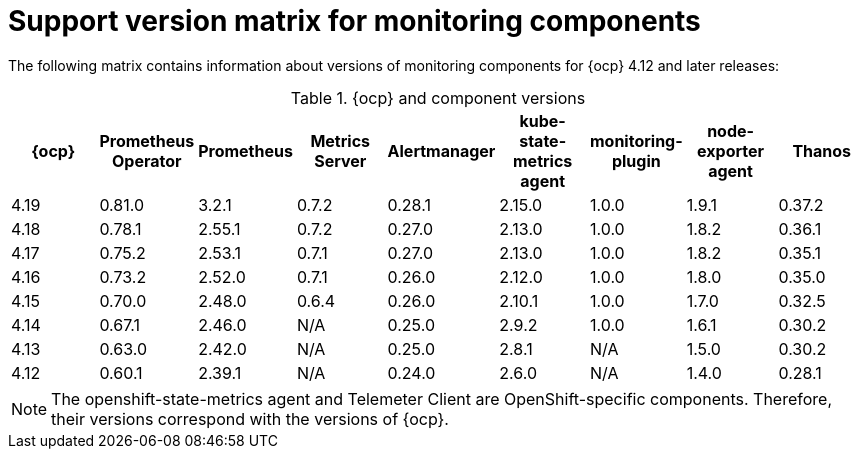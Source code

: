 // Module included in the following assemblies:
//
// * observability/monitoring/configuring-the-monitoring-stack.adoc

:_mod-docs-content-type: REFERENCE
[id="support-version-matrix-for-monitoring-components_{context}"]
= Support version matrix for monitoring components

The following matrix contains information about versions of monitoring components for {ocp} 4.12 and later releases:

.{ocp} and component versions
|===
|{ocp} |Prometheus Operator |Prometheus  |Metrics Server |Alertmanager |kube-state-metrics agent |monitoring-plugin |node-exporter agent |Thanos

|4.19 |0.81.0 |3.2.1 |0.7.2 |0.28.1 |2.15.0 |1.0.0 |1.9.1 |0.37.2

|4.18 |0.78.1 |2.55.1 |0.7.2 |0.27.0 |2.13.0 |1.0.0 |1.8.2 |0.36.1

|4.17 |0.75.2 |2.53.1 |0.7.1 |0.27.0 |2.13.0 |1.0.0 |1.8.2 |0.35.1

|4.16 |0.73.2 |2.52.0 |0.7.1 |0.26.0 |2.12.0 |1.0.0 |1.8.0 |0.35.0

|4.15 |0.70.0 |2.48.0 |0.6.4 |0.26.0 |2.10.1 |1.0.0 |1.7.0 |0.32.5

|4.14 |0.67.1 |2.46.0 |N/A |0.25.0 |2.9.2 |1.0.0 |1.6.1 |0.30.2

|4.13 |0.63.0 |2.42.0 |N/A |0.25.0 |2.8.1 |N/A |1.5.0 |0.30.2

|4.12 |0.60.1 |2.39.1 |N/A |0.24.0 |2.6.0 |N/A |1.4.0 |0.28.1
|===

[NOTE]
====
The openshift-state-metrics agent and Telemeter Client are OpenShift-specific components. Therefore, their versions correspond with the versions of {ocp}.
====
